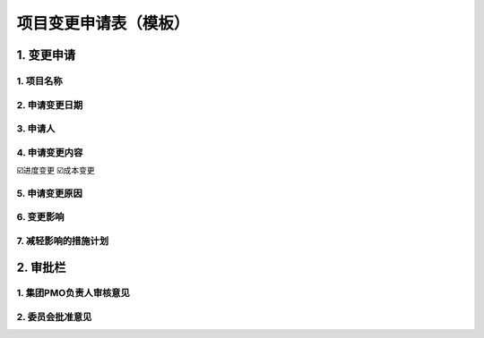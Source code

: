 项目变更申请表（模板）
====================

1. 变更申请
-----------
1. 项目名称
~~~~~~~~~~~
2. 申请变更日期
~~~~~~~~~~~~~~~
3. 申请人
~~~~~~~~~~
4. 申请变更内容
~~~~~~~~~~~~~~~
☑️进度变更    ☑️成本变更

5. 申请变更原因
~~~~~~~~~~~~~~~
6. 变更影响
~~~~~~~~~~~
7. 减轻影响的措施计划
~~~~~~~~~~~~~~~~~~~~
2. 审批栏
-----------
1. 集团PMO负责人审核意见
~~~~~~~~~~~~~~~~~~~~~~~
2. 委员会批准意见
~~~~~~~~~~~~~~~~
